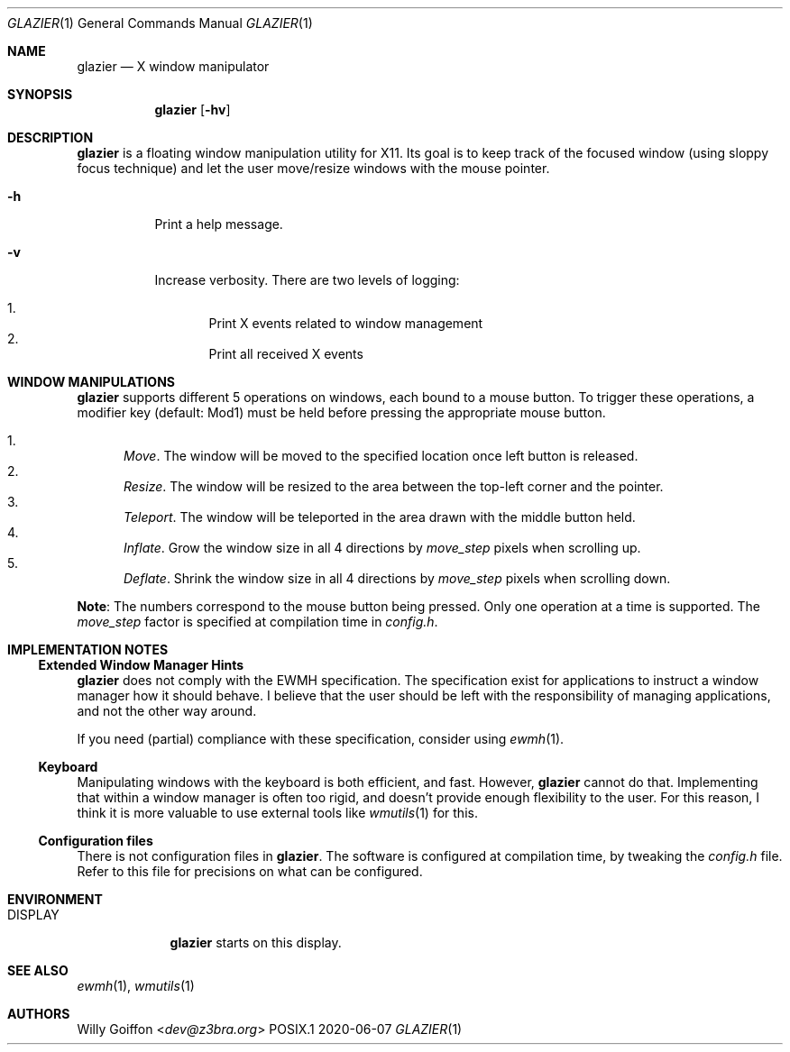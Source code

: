.Dd 2020-06-07
.Dt GLAZIER 1
.Os POSIX.1
.Sh NAME
.Nm glazier
.Nd X window manipulator
.Sh SYNOPSIS
.Nm glazier
.Op Fl hv
.Sh DESCRIPTION
.Nm
is a floating window manipulation utility for X11. Its goal is to keep
track of the focused window (using sloppy focus technique) and let the
user move/resize windows with the mouse pointer.
.Bl -tag -width Ds
.It Fl h
Print a help message.
.It Fl v
Increase verbosity. There are two levels of logging:
.Pp
.Bl -enum -compact
.It
Print X events related to window management
.It
Print all received X events
.El
.El
.Sh WINDOW MANIPULATIONS
.Nm
supports different 5 operations on windows, each bound to a mouse
button. To trigger these operations, a modifier key (default: Mod1)
must be held before pressing the appropriate mouse button.
.Pp
.Bl -enum -compact
.It
.Em Move .
The window will be moved to the specified location once left
button is released.
.It
.Em Resize .
The window will be resized to the area between the top-left corner and
the pointer.
.It
.Em Teleport .
The window will be teleported in the area drawn with the middle button held.
.It
.Em Inflate .
Grow the window size in all 4 directions by
.Em move_step
pixels when scrolling up.
.It
.Em Deflate .
Shrink the window size in all 4 directions by
.Em move_step
pixels when scrolling down.
.El
.Pp
.Sy Note :
The numbers correspond to the mouse button being pressed. Only one
operation at a time is supported. The
.Em move_step
factor is specified at compilation time in
.Pa config.h .
.Sh IMPLEMENTATION NOTES
.Ss Extended Window Manager Hints
.Nm
does not comply with the EWMH specification. The specification exist
for applications to instruct a window manager how it should behave. I
believe that the user should be left with the responsibility of managing
applications, and not the other way around.
.Pp
If you need (partial) compliance with these specification, consider using
.Xr ewmh 1 .
.Ss Keyboard
Manipulating windows with the keyboard is both efficient, and
fast. However,
.Nm
cannot do that.
Implementing that within a window manager is often too rigid, and doesn't
provide enough flexibility to the user. For this reason, I think it is
more valuable to use external tools like 
.Xr wmutils 1
for this.
.Ss Configuration files
There is not configuration files in
.Nm .
The software is configured at compilation time, by tweaking the
.Pa config.h
file. Refer to this file for precisions on what can be configured.
.Sh ENVIRONMENT
.Bl -tag -width "DISPLAY"
.It Ev DISPLAY
.Nm
starts on this display.
.El
.Sh SEE ALSO
.Xr ewmh 1 ,
.Xr wmutils 1
.Sh AUTHORS
.An Willy Goiffon Aq Mt dev@z3bra.org
